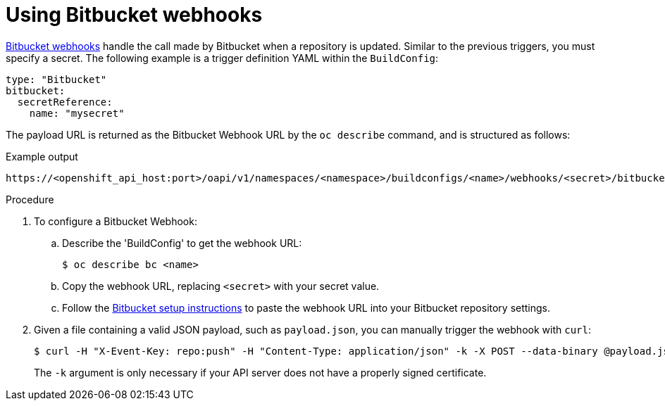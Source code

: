 // Module included in the following assemblies:
//
// * builds/triggering-builds-build-hooks.adoc

[id="builds-using-bitbucket-webhooks_{context}"]
= Using Bitbucket webhooks

link:https://confluence.atlassian.com/bitbucket/manage-webhooks-735643732.html[Bitbucket webhooks] handle the call made by Bitbucket when a repository is updated. Similar to the previous triggers, you must specify a secret. The following example is a trigger definition YAML within the `BuildConfig`:

[source,yaml]
----
type: "Bitbucket"
bitbucket:
  secretReference:
    name: "mysecret"
----

The payload URL is returned as the Bitbucket Webhook URL by the `oc describe` command, and is structured as follows:

.Example output
[source,terminal]
----
https://<openshift_api_host:port>/oapi/v1/namespaces/<namespace>/buildconfigs/<name>/webhooks/<secret>/bitbucket
----

.Procedure

. To configure a Bitbucket Webhook:

.. Describe the 'BuildConfig' to get the webhook URL:
+
[source,terminal]
----
$ oc describe bc <name>
----

.. Copy the webhook URL, replacing `<secret>` with your secret value.

.. Follow the link:https://confluence.atlassian.com/bitbucket/manage-webhooks-735643732.html[Bitbucket setup instructions] to paste the webhook URL into your Bitbucket repository settings.

. Given a file containing a valid JSON payload, such as `payload.json`, you can
manually trigger the webhook with `curl`:
+
[source,terminal]
----
$ curl -H "X-Event-Key: repo:push" -H "Content-Type: application/json" -k -X POST --data-binary @payload.json https://<openshift_api_host:port>/oapi/v1/namespaces/<namespace>/buildconfigs/<name>/webhooks/<secret>/bitbucket
----
+
The `-k` argument is only necessary if your API server does not have a properly signed certificate.
